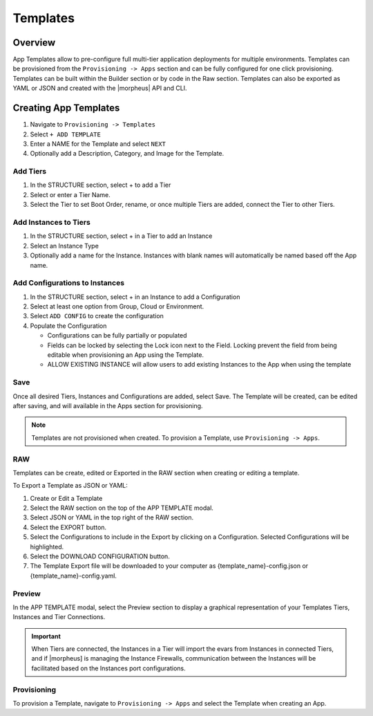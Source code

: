 Templates
=========

Overview
--------

App Templates allow to pre-configure full multi-tier application deployments for multiple environments. Templates can be provisioned from the ``Provisioning -> Apps`` section and can be fully configured for one click provisioning. Templates can be built within the Builder section or by code in the Raw section. Templates can also be exported as YAML or JSON and created with the |morpheus| API and CLI.

.. image:: /images/provisioning/templates_301_1.png

Creating App Templates
----------------------

#. Navigate to ``Provisioning -> Templates``
#. Select ``+ ADD TEMPLATE``
#. Enter a NAME for the Template and select ``NEXT``
#. Optionally add a Description, Category, and Image for the Template.

Add Tiers
^^^^^^^^^

#. In the STRUCTURE section, select + to add a Tier
#. Select or enter a Tier Name.
#. Select the Tier to set Boot Order, rename, or once multiple Tiers are added, connect the Tier to other Tiers.

Add Instances to Tiers
^^^^^^^^^^^^^^^^^^^^^^

#. In the STRUCTURE section, select + in a Tier to add an Instance
#. Select an Instance Type
#. Optionally add a name for the Instance. Instances with blank names will automatically be named based off the App name.

Add Configurations to Instances
^^^^^^^^^^^^^^^^^^^^^^^^^^^^^^^

#. In the STRUCTURE section, select + in an Instance to add a Configuration
#. Select at least one option from Group, Cloud or Environment.
#. Select ``ADD CONFIG`` to create the configuration
#. Populate the Configuration

   * Configurations can be fully partially or populated
   * Fields can be locked by selecting the Lock icon next to the Field. Locking prevent the field from being editable when provisioning an App using the Template.
   * ALLOW EXISTING INSTANCE will allow users to add existing Instances to the App when using the template

Save
^^^^

Once all desired Tiers, Instances and Configurations are added, select Save. The Template will be created, can be edited after saving, and will available in the Apps section for provisioning.

.. NOTE:: Templates are not provisioned when created. To provision a Template, use ``Provisioning -> Apps``.

RAW
^^^

Templates can be create, edited or Exported in the RAW section when creating or editing a template.

.. image:: /images/provisioning/templates_301_2.png

To Export a Template as JSON or YAML:

#. Create or Edit a Template
#. Select the RAW section on the top of the APP TEMPLATE modal.
#. Select JSON or YAML in the top right of the RAW section.
#. Select the EXPORT button.
#. Select the Configurations to include in the Export by clicking on a Configuration. Selected Configurations will be highlighted.
#. Select the DOWNLOAD CONFIGURATION button.
#. The Template Export file will be downloaded to your computer as {template_name}-config.json or {template_name}-config.yaml.

Preview
^^^^^^^

In the APP TEMPLATE modal, select the Preview section to display a graphical representation of your Templates Tiers, Instances and Tier Connections.

.. image:: /images/provisioning/templates_301_3.png

.. IMPORTANT:: When Tiers are connected, the Instances in a Tier will import the evars from Instances in connected Tiers, and if |morpheus] is managing the Instance Firewalls, communication between the Instances will be facilitated based on the Instances port configurations.

Provisioning
^^^^^^^^^^^^

To provision a Template, navigate to ``Provisioning -> Apps`` and select the Template when creating an App.
